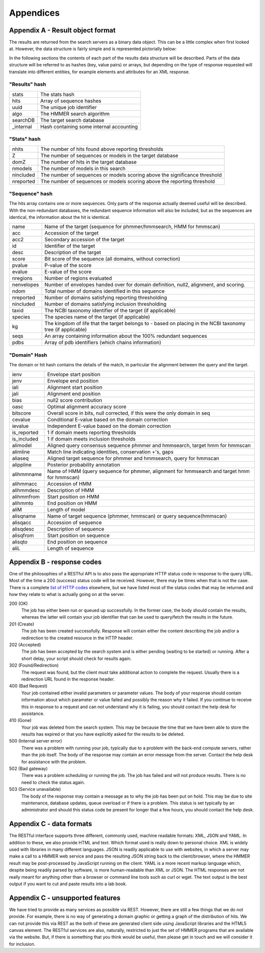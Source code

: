 Appendices
==========

---------------------------------
Appendix A - Result object format
---------------------------------

The results are returned from the search servers as a binary data object. This
can be a little complex
when first looked at. However, the data structure is fairly simple and
is represented pictorially below:

.. image:: _static/images/data_structure.gif
   :alt: HMMER data structure

In the following sections the contents of each part of the results
data structure will be described. Parts of the data structure will be
referred to as hashes (key, value pairs) or arrays, but depending on
the type of response requested will translate into different entities,
for example elements and attributes for an XML response.

"Results" hash
++++++++++++++

+-----------+-------------------------------------------+
| stats     | The stats hash                            |
+-----------+-------------------------------------------+
| hits      | Array of sequence hashes                  |
+-----------+-------------------------------------------+
| uuid      | The unique job identifier                 |
+-----------+-------------------------------------------+
| algo      | The HMMER search algorithm                |
+-----------+-------------------------------------------+
| searchDB  | The target search database                |
+-----------+-------------------------------------------+
| _internal | Hash containing some internal accounting  |
+-----------+-------------------------------------------+

"Stats" hash
++++++++++++

+-----------+-----------------------------------------------------------+
| nhits     |  The number of hits found above reporting thresholds      |
+-----------+-----------------------------------------------------------+
| Z         |  The number of sequences or models in the target database |
+-----------+-----------------------------------------------------------+
| domZ      |  The number of hits in the target database                |
+-----------+-----------------------------------------------------------+
| nmodels   |  The number of models in this search                      |
+-----------+-----------------------------------------------------------+
| nincluded |  The number of sequences or models scoring above the      |
|           |  significance threshold                                   |
+-----------+-----------------------------------------------------------+
| nreported |  The number of sequences or models scoring above the      |
|           |  reporting threshold                                      |
+-----------+-----------------------------------------------------------+

"Sequence" hash
+++++++++++++++

The hits array contains one or more sequences. Only parts of the response
actually deemed useful will be described. With the non-redundant
databases, the redundant sequence information will also be included,
but as the sequences are identical, the information about the hit is
identical.

+------------+-----------------------------------------------------------+
| name       | Name of the target (sequence for phmmer/hmmsearch,        |
|            | HMM for hmmscan)                                          |
+------------+-----------------------------------------------------------+
| acc        | Accession of the target                                   |
+------------+-----------------------------------------------------------+
| acc2       | Secondary accession of the target                         |
+------------+-----------------------------------------------------------+
| id         | Identifier of the target                                  |
+------------+-----------------------------------------------------------+
| desc       | Description of the target                                 |
+------------+-----------------------------------------------------------+
| score      | Bit score of the sequence (all domains,                   |
|            | without correction)                                       |
+------------+-----------------------------------------------------------+
| pvalue     | P-value of the score                                      |
+------------+-----------------------------------------------------------+
| evalue     | E-value of the score                                      |
+------------+-----------------------------------------------------------+
| nregions   | Number of regions evaluated                               |
+------------+-----------------------------------------------------------+
| nenvelopes | Number of envelopes handed over for domain definition,    |
|            | null2, alignment, and scoring.                            |
+------------+-----------------------------------------------------------+
| ndom       | Total number of domains identified in this sequence       |
+------------+-----------------------------------------------------------+
| nreported  | Number of domains satisfying reporting thresholding       |
+------------+-----------------------------------------------------------+
| nincluded  | Number of domains satisfying inclusion thresholding       |
+------------+-----------------------------------------------------------+
| taxid      | The NCBI taxonomy identifier of the target                |
|            | (if applicable)                                           |
+------------+-----------------------------------------------------------+
| species    | The species name of the target (if applicable)            |
+------------+-----------------------------------------------------------+
| kg         | The kingdom of life that the target belongs to - based on |
|            | placing in the NCBI taxonomy tree (if applicable)         |
+------------+-----------------------------------------------------------+
| seqs       | An array containing information about the                 |
|            | 100% redundant sequences                                  |
+------------+-----------------------------------------------------------+
| pdbs       | Array of pdb identifiers (which chains information)       |
+------------+-----------------------------------------------------------+

"Domain" Hash
+++++++++++++

The domain or hit hash contains the details of the match,
in particular the alignment between the query and the target.

+-------------+-----------------------------------------+
| ienv        | Envelope start position                 |
+-------------+-----------------------------------------+
| jenv        | Envelope end position                   |
+-------------+-----------------------------------------+
| iali        | Alignment start position                |
+-------------+-----------------------------------------+
| jali        | Alignment end position                  |
+-------------+-----------------------------------------+
| bias        | null2 score contribution                |
+-------------+-----------------------------------------+
| oasc        | Optimal alignment accuracy score        |
+-------------+-----------------------------------------+
| bitscore    | Overall score in bits, null corrected,  |
|             | if this were the only domain in seq     |
+-------------+-----------------------------------------+
| cevalue     | Conditional E-value based on the domain |
|             | correction                              |
+-------------+-----------------------------------------+
| ievalue     | Independent E-value based on the domain |
|             | correction                              |
+-------------+-----------------------------------------+
| is_reported | 1 if domain meets reporting thresholds  |
+-------------+-----------------------------------------+
| is_included | 1 if domain meets inclusion thresholds  |
+-------------+-----------------------------------------+
| alimodel    | Aligned query consensus sequence phmmer |
|             | and hmmsearch, target hmm for hmmscan   |
+-------------+-----------------------------------------+
| alimline    | Match line indicating identities,       |
|             | conservation +'s, gaps                  |
+-------------+-----------------------------------------+
| aliaseq     | Aligned target sequence for phmmer and  |
|             | hmmsearch, query for hmmscan            |
+-------------+-----------------------------------------+
| alippline   | Posterior probability annotation        |
+-------------+-----------------------------------------+
| alihmmname  | Name of HMM (query sequence for phmmer, |
|             | alignment for hmmsearch and target hmm  |
|             | for hmmscan)                            |
+-------------+-----------------------------------------+
| alihmmacc   | Accession of HMM                        |
+-------------+-----------------------------------------+
| alihmmdesc  | Description of HMM                      |
+-------------+-----------------------------------------+
| alihmmfrom  | Start position on HMM                   |
+-------------+-----------------------------------------+
| alihmmto    | End position on HMM                     |
+-------------+-----------------------------------------+
| aliM        | Length of model                         |
+-------------+-----------------------------------------+
| alisqname   | Name of target sequence (phmmer,        |
|             | hmmscan) or query sequence(hmmscan)     |
+-------------+-----------------------------------------+
| alisqacc    | Accession of sequence                   |
+-------------+-----------------------------------------+
| alisqdesc   | Description of sequence                 |
+-------------+-----------------------------------------+
| alisqfrom   | Start position on sequence              |
+-------------+-----------------------------------------+
| alisqto     | End position on sequence                |
+-------------+-----------------------------------------+
| aliL        | Length of sequence                      |
+-------------+-----------------------------------------+

---------------------------
Appendix B - response codes
---------------------------

One of the philosophies of a RESTful API is to also pass the appropriate
HTTP status code in response to the query URL. Most of the time a 200
(success) status code will be received. However, there may be times when
that is not the case. There is a complete
`list of HTTP codes <http://en.wikipedia.org/wiki/List_of_HTTP_status_codes>`_
elsewhere, but
we have listed most of the status codes that may be returned and how
they relate to what is actually going on at the server.

200 (OK)
  The job has either been run or queued up successfully. In the former
  case, the body should contain the results, whereas the latter will
  contain your job identifier that can be used to query/fetch the results
  in the future.

201 (Create)
  The job has been created successfully. Response will contain either the
  content describing the job and/or a redirection to the created resource
  in the HTTP header.

202 (Accepted)
  The job has been accepted by the search system and is either pending
  (waiting to be started) or running. After a short delay, your script
  should check for results again.

302 (Found/Redirection)
  The request was found, but the client must take additional action to
  complete the request. Usually there is a redirection URL found in the
  response header.

400 (Bad Request)
  Your job contained either invalid parameters or parameter values. The
  body of your response should contain information about which parameter
  or value failed and possibly the reason why it failed. If you continue
  to receive this in response to a request and can not understand why it
  is failing, you should contact the help desk for assistance.

410 (Gone)
  Your job was deleted from the search system. This may be because the
  time that we have been able to store the results has expired or that you
  have explicitly asked for the results to be deleted.

500 (Internal server error)
  There was a problem with running your job, typically due to a problem
  with the back-end compute servers, rather than the job itself. The body
  of the response may contain an error message from the server. Contact
  the help desk for assistance with the problem.

502 (Bad gateway)
  There was a problem scheduling or running the job. The job has failed
  and will not produce results. There is no need to check the status
  again.

503 (Service unavailable)
  The body of the response may contain a message as to why the job has
  been put on hold. This may be due to site maintenance, database updates,
  queue overload or if there is a problem. This status is set typically by
  an administrator and should this status code be present for longer that
  a few hours, you should contact the help desk.

-------------------------
Appendix C - data formats
-------------------------

The RESTful interface supports three different, commonly used, machine
readable formats: XML, JSON and YAML. In addition to these, we also
provide HTML and text. Which format used is really down to personal
choice. XML is widely used with libraries in many different languages.
JSON is readily applicable to use with websites, in which a server may make
a call to a HMMER web service and pass the resulting JSON string back to
the client/browser, where the HMMER result may be post-processed by
JavaScript running on the client. YAML is a more recent markup language
which, despite being readily parsed by software, is more human-readable
than XML or JSON. The HTML responses are not really meant for anything
other than a browser or command line tools such as curl or wget. The
text output is the best output if you want to cut and paste results into
a lab book.

---------------------------------
Appendix C - unsupported features
---------------------------------

We have tried to provide as many services as possible via REST. However,
there are still a few things that we do not provide. For example, there
is no way of generating a domain graphic or getting a graph of the
distribution of hits. We can not provide this via REST as the both of
these are generated client side using JavaScript libraries and the HTML5
canvas element. The RESTful services are also, naturally, restricted to
just the set of HMMER programs that are available via the website. But,
if there is something that you think would be useful, then please get in
touch and we will consider it for inclusion.
